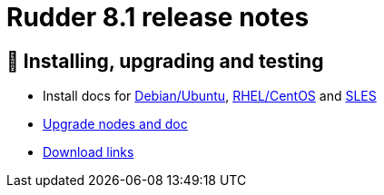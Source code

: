
= Rudder 8.1 release notes

== 💾 Installing, upgrading and testing

* Install docs for https://docs.rudder.io/reference/8.1/installation/server/debian.html[Debian/Ubuntu],
https://docs.rudder.io/reference/8.1/installation/server/rhel.html[RHEL/CentOS] and
https://docs.rudder.io/reference/8.1/installation/server/sles.html[SLES]
* https://docs.rudder.io/reference/8.1/installation/upgrade/notes.html[Upgrade nodes and doc]
* https://docs.rudder.io/reference/8.1/installation/versions.html#_versions[Download links]
